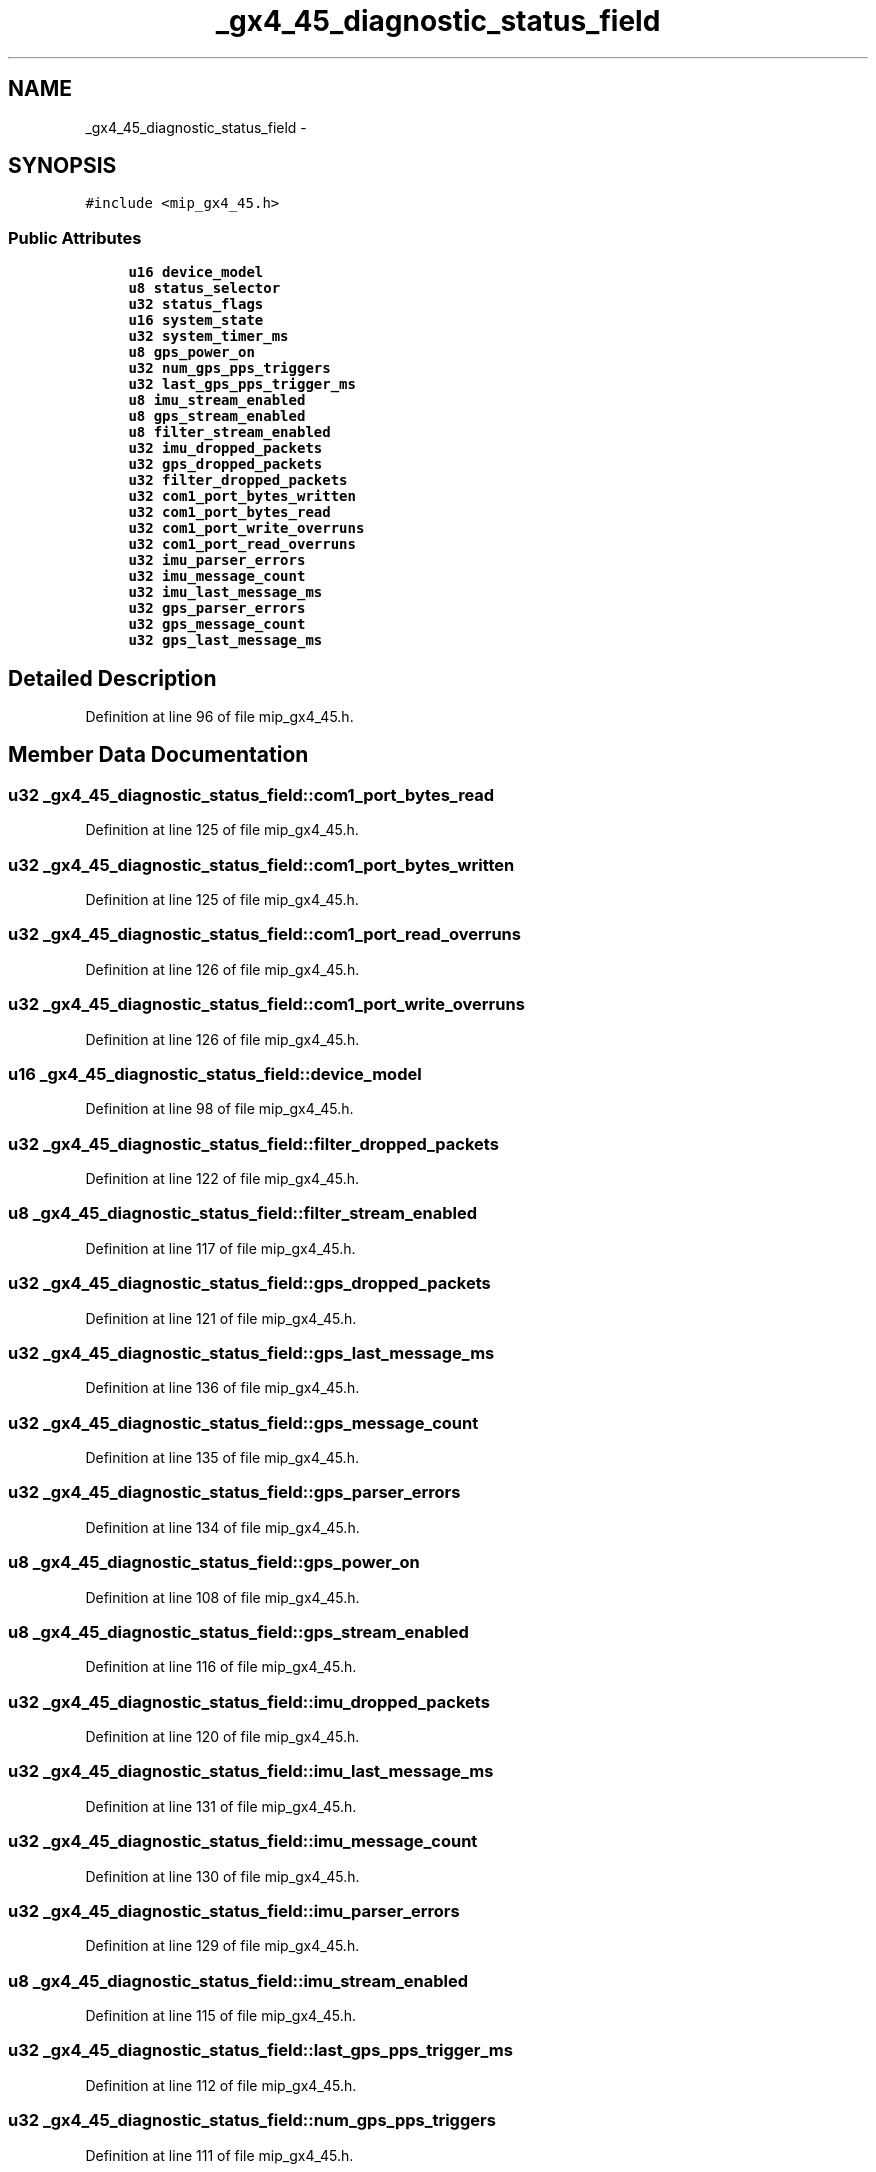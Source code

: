 .TH "_gx4_45_diagnostic_status_field" 3 "Fri May 22 2020" "Autoware_Doxygen" \" -*- nroff -*-
.ad l
.nh
.SH NAME
_gx4_45_diagnostic_status_field \- 
.SH SYNOPSIS
.br
.PP
.PP
\fC#include <mip_gx4_45\&.h>\fP
.SS "Public Attributes"

.in +1c
.ti -1c
.RI "\fBu16\fP \fBdevice_model\fP"
.br
.ti -1c
.RI "\fBu8\fP \fBstatus_selector\fP"
.br
.ti -1c
.RI "\fBu32\fP \fBstatus_flags\fP"
.br
.ti -1c
.RI "\fBu16\fP \fBsystem_state\fP"
.br
.ti -1c
.RI "\fBu32\fP \fBsystem_timer_ms\fP"
.br
.ti -1c
.RI "\fBu8\fP \fBgps_power_on\fP"
.br
.ti -1c
.RI "\fBu32\fP \fBnum_gps_pps_triggers\fP"
.br
.ti -1c
.RI "\fBu32\fP \fBlast_gps_pps_trigger_ms\fP"
.br
.ti -1c
.RI "\fBu8\fP \fBimu_stream_enabled\fP"
.br
.ti -1c
.RI "\fBu8\fP \fBgps_stream_enabled\fP"
.br
.ti -1c
.RI "\fBu8\fP \fBfilter_stream_enabled\fP"
.br
.ti -1c
.RI "\fBu32\fP \fBimu_dropped_packets\fP"
.br
.ti -1c
.RI "\fBu32\fP \fBgps_dropped_packets\fP"
.br
.ti -1c
.RI "\fBu32\fP \fBfilter_dropped_packets\fP"
.br
.ti -1c
.RI "\fBu32\fP \fBcom1_port_bytes_written\fP"
.br
.ti -1c
.RI "\fBu32\fP \fBcom1_port_bytes_read\fP"
.br
.ti -1c
.RI "\fBu32\fP \fBcom1_port_write_overruns\fP"
.br
.ti -1c
.RI "\fBu32\fP \fBcom1_port_read_overruns\fP"
.br
.ti -1c
.RI "\fBu32\fP \fBimu_parser_errors\fP"
.br
.ti -1c
.RI "\fBu32\fP \fBimu_message_count\fP"
.br
.ti -1c
.RI "\fBu32\fP \fBimu_last_message_ms\fP"
.br
.ti -1c
.RI "\fBu32\fP \fBgps_parser_errors\fP"
.br
.ti -1c
.RI "\fBu32\fP \fBgps_message_count\fP"
.br
.ti -1c
.RI "\fBu32\fP \fBgps_last_message_ms\fP"
.br
.in -1c
.SH "Detailed Description"
.PP 
Definition at line 96 of file mip_gx4_45\&.h\&.
.SH "Member Data Documentation"
.PP 
.SS "\fBu32\fP _gx4_45_diagnostic_status_field::com1_port_bytes_read"

.PP
Definition at line 125 of file mip_gx4_45\&.h\&.
.SS "\fBu32\fP _gx4_45_diagnostic_status_field::com1_port_bytes_written"

.PP
Definition at line 125 of file mip_gx4_45\&.h\&.
.SS "\fBu32\fP _gx4_45_diagnostic_status_field::com1_port_read_overruns"

.PP
Definition at line 126 of file mip_gx4_45\&.h\&.
.SS "\fBu32\fP _gx4_45_diagnostic_status_field::com1_port_write_overruns"

.PP
Definition at line 126 of file mip_gx4_45\&.h\&.
.SS "\fBu16\fP _gx4_45_diagnostic_status_field::device_model"

.PP
Definition at line 98 of file mip_gx4_45\&.h\&.
.SS "\fBu32\fP _gx4_45_diagnostic_status_field::filter_dropped_packets"

.PP
Definition at line 122 of file mip_gx4_45\&.h\&.
.SS "\fBu8\fP _gx4_45_diagnostic_status_field::filter_stream_enabled"

.PP
Definition at line 117 of file mip_gx4_45\&.h\&.
.SS "\fBu32\fP _gx4_45_diagnostic_status_field::gps_dropped_packets"

.PP
Definition at line 121 of file mip_gx4_45\&.h\&.
.SS "\fBu32\fP _gx4_45_diagnostic_status_field::gps_last_message_ms"

.PP
Definition at line 136 of file mip_gx4_45\&.h\&.
.SS "\fBu32\fP _gx4_45_diagnostic_status_field::gps_message_count"

.PP
Definition at line 135 of file mip_gx4_45\&.h\&.
.SS "\fBu32\fP _gx4_45_diagnostic_status_field::gps_parser_errors"

.PP
Definition at line 134 of file mip_gx4_45\&.h\&.
.SS "\fBu8\fP _gx4_45_diagnostic_status_field::gps_power_on"

.PP
Definition at line 108 of file mip_gx4_45\&.h\&.
.SS "\fBu8\fP _gx4_45_diagnostic_status_field::gps_stream_enabled"

.PP
Definition at line 116 of file mip_gx4_45\&.h\&.
.SS "\fBu32\fP _gx4_45_diagnostic_status_field::imu_dropped_packets"

.PP
Definition at line 120 of file mip_gx4_45\&.h\&.
.SS "\fBu32\fP _gx4_45_diagnostic_status_field::imu_last_message_ms"

.PP
Definition at line 131 of file mip_gx4_45\&.h\&.
.SS "\fBu32\fP _gx4_45_diagnostic_status_field::imu_message_count"

.PP
Definition at line 130 of file mip_gx4_45\&.h\&.
.SS "\fBu32\fP _gx4_45_diagnostic_status_field::imu_parser_errors"

.PP
Definition at line 129 of file mip_gx4_45\&.h\&.
.SS "\fBu8\fP _gx4_45_diagnostic_status_field::imu_stream_enabled"

.PP
Definition at line 115 of file mip_gx4_45\&.h\&.
.SS "\fBu32\fP _gx4_45_diagnostic_status_field::last_gps_pps_trigger_ms"

.PP
Definition at line 112 of file mip_gx4_45\&.h\&.
.SS "\fBu32\fP _gx4_45_diagnostic_status_field::num_gps_pps_triggers"

.PP
Definition at line 111 of file mip_gx4_45\&.h\&.
.SS "\fBu32\fP _gx4_45_diagnostic_status_field::status_flags"

.PP
Definition at line 101 of file mip_gx4_45\&.h\&.
.SS "\fBu8\fP _gx4_45_diagnostic_status_field::status_selector"

.PP
Definition at line 99 of file mip_gx4_45\&.h\&.
.SS "\fBu16\fP _gx4_45_diagnostic_status_field::system_state"

.PP
Definition at line 104 of file mip_gx4_45\&.h\&.
.SS "\fBu32\fP _gx4_45_diagnostic_status_field::system_timer_ms"

.PP
Definition at line 105 of file mip_gx4_45\&.h\&.

.SH "Author"
.PP 
Generated automatically by Doxygen for Autoware_Doxygen from the source code\&.
